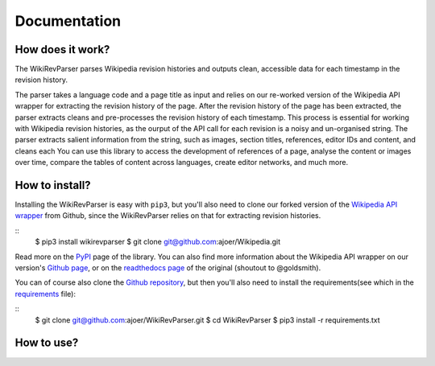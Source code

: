 .. _documentation:

Documentation
=============

How does it work?
*****************

The WikiRevParser parses Wikipedia revision histories and outputs clean, accessible data for each timestamp in the revision history. 

The parser takes a language code and a page title as input and relies on our re-worked version of the Wikipedia API wrapper for extracting the revision history of the page. 
After the revision history of the page has been extracted, the parser extracts cleans and pre-processes the revision history of each timestamp. This process is essential for working with Wikipedia revision histories, as the ourput of the API call for each revision is a noisy and un-organised string. 
The parser extracts salient information from the string, such as images, section titles, references, editor IDs and content, and cleans each     
You can use this library to access the development of references of a page, analyse the content or images over time, compare the tables of content across languages, create editor networks, and much more.


How to install?
***************

Installing the WikiRevParser is easy with ``pip3``, but you'll also need to clone our forked version of the `Wikipedia API wrapper <https://github.com/ajoer/Wikipedia>`_ from Github, since the WikiRevParser relies on that for extracting revision histories. 

::
	$ pip3 install wikirevparser
	$ git clone git@github.com:ajoer/Wikipedia.git

Read more on the `PyPI <https://pypi.org/project/wikirevparser/>`_ page of the library. 
You can also find more information about the Wikipedia API wrapper on our version's `Github page <https://github.com/ajoer/Wikipedia>`_, or on the `readthedocs page <https://wikipedia.readthedocs.io/en/latest/>`_ of the original (shoutout to @goldsmith).

You can of course also clone the `Github repository <https://github.com/ajoer/WikiRevParser>`_, but then you'll also need to install the requirements(see which in the `requirements <https://github.com/ajoer/WikiRevParser/requirements.txt>`_ file):

::
	$ git clone git@github.com:ajoer/WikiRevParser.git
	$ cd WikiRevParser
	$ pip3 install -r requirements.txt


How to use?
***********


